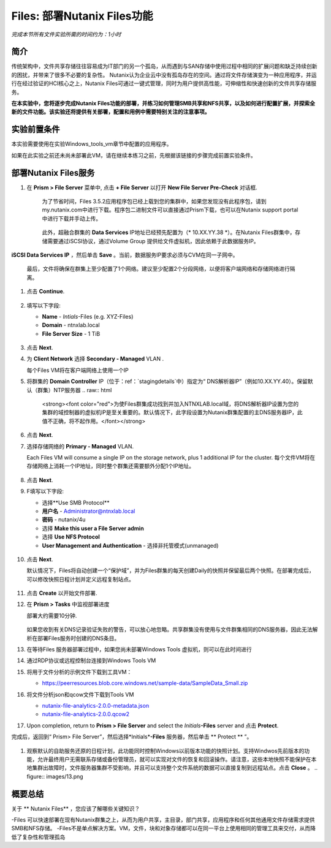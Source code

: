 .. _files_deploy:

-------------
Files: 部署Nutanix Files功能
-------------

*完成本节所有文件实验所需的时间约为：1小时*

简介
++++++++

传统架构中，文件共享存储往往容易成为IT部门的另一个孤岛，从而遇到与SAN存储中使用过程中相同的扩展问题和缺乏持续创新的困扰，并带来了很多不必要的复杂性。 Nutanix认为企业云中没有孤岛存在的空间。通过将文件存储演变为一种应用程序，并运行在经过验证的HCI核心之上，Nutanix Files可通过一键式管理，同时为用户提供高性能，可伸缩性和快速创新的文件共享存储服务。

**在本实验中，您将逐步完成Nutanix Files功能的部署，并练习如何管理SMB共享和NFS共享，以及如何进行配置扩展，并探索全新的文件功能。该实验还将提供有关部署，配置和用例中需要特别关注的注意事项。**

.. _deploying_files:

实验前置条件
+++++++++
本实验需要使用在实验Windows_tools_vm章节中配置的应用程序。

如果在此实验之前还未尚未部署此VM，请在继续本练习之前，先根据该链接的步骤完成前置实验条件。

部署Nutanix Files服务
++++++++++++

#. 在 **Prism > File Server** 菜单中, 点击 **+ File Server** 以打开 **New File Server Pre-Check** 对话框.

   .. figure:: images/1.png

    为了节省时间，Files 3.5.2应用程序包已经上载到您的集群中，如果您发现没有此程序包，请到my.nutanix.com中进行下载。程序包二进制文件可以直接通过Prism下载，也可以在Nutanix support portal中进行下载并手动上传。

   .. figure:: images/2.png

    此外，超融合群集的 **Data Services** IP地址已经预先配置为（* 10.XX.YY.38 *）。在Nutanix Files群集中，存储需要通过iSCSI协议，通过Volume Group 提供给文件虚拟机，因此依赖于此数据服务IP。
   .. 注::

     如果是在您自己的环境中而不是预先准备的HPOC环境中进行部署，则可以通过以下方式轻松配置您自己环境的数据服务IP：选择> fa：`gear` **>Cluster Details** ，指定 
**iSCSI Data Services IP** ，然后单击 **Save** 。当前，数据服务IP要求必须与CVM在同一子网中。

   最后，文件将确保在群集上至少配置了1个网络。建议至少配置2个分段网络，以便将客户端网络和存储网络进行隔离。

#. 点击 **Continue**.

   .. figure:: images/3.png

#. 填写以下字段:

   - **Name** - *Intials*-Files (e.g. XYZ-Files)
   - **Domain** - ntnxlab.local
   - **File Server Size** - 1 TiB

   .. figure:: images/4.png

   .. 注::

     单击 **Custom Configuration** 将允许您根据用户数和吞吐量目标更改文件VM的放大和缩小尺寸. 它还允许手动调整“Files”群集的大小。

     .. figure:: images/5.png

#. 点击 **Next**.

#. 为 **Client Network** 选择 **Secondary - Managed** VLAN .

   每个Files VM将在客户端网络上使用一个IP

   .. 注::

    在HPOC环境中，如果需要采用不同的客户端网络和存储网络，则将客户端网络分配至第二VLAN至关重要

    在生产环境中，通常会使用专用虚拟网络来部署Files，以隔离用户客户端流程和存储通讯流量。当使用两个隔离网络时，根据设计，Files将禁止客户端访问存储网络，这意味着，分配给第一网络的所有VM将无法访问共享。


   .. 注::

     由于本实验使用通过AHV管理的网络，因此不需要配置单个IP。但在ESXi环境中，或在使用不受管理的AHV网络时，您将需要手工指定网络详细信息和可用IP信息，如下所示

     .. figure:: images/6.png

#. 将群集的 **Domain Controller** IP（位于：ref：`stagingdetails`中）指定为“ DNS解析器IP”（例如10.XX.YY.40）。保留默认（群集）NTP服务器
   .. raw:: html

     <strong><font color="red">为使Files群集成功找到并加入NTNXLAB.local域，将DNS解析器IP设置为您的集群的域控制器的虚拟机IP是至关重要的。默认情况下，此字段设置为Nutanix群集配置的主DNS服务器IP，此值不正确，将不起作用。</font></strong>

   .. figure:: images/7.png

#. 点击 **Next**.

#. 选择存储网络的 **Primary - Managed** VLAN.

   Each Files VM will consume a single IP on the storage network, plus 1 additional IP for the cluster.
   每个文件VM将在存储网络上消耗一个IP地址，同时整个群集还需要额外分配1个IP地址。

   .. figure:: images/8.png

#. 点击 **Next**.

#. F填写以下字段:

   - 选择**Use SMB Protocol**
   - **用户名** - Administrator@ntnxlab.local
   - **密码** - nutanix/4u
   - 选择 **Make this user a File Server admin**
   - 选择 **Use NFS Protocol**
   - **User Management and Authentication** - 选择非托管模式(unmanaged)

   .. figure:: images/9.png

   .. 注:: 在非托管模式下，仅通过UID / GID来标识用户，在Files 3.5版本中，Files可同时支持NFSv3 和 NFSv4

#. 点击 **Next**.

   默认情况下，Files将自动创建一个“保护域”，并为Files群集的每天创建Daily的快照并保留最后两个快照。在部署完成后，可以修改快照日程计划并定义远程复制站点。

   .. figure:: images/10.png

#. 点击 **Create** 以开始文件部署.

#. 在 **Prism > Tasks** 中监视部署进度

   部署大约需要10分钟.

   .. figure:: images/11.png

   .. 注::

   如果您收到有关DNS记录验证失败的警告，可以放心地忽略。共享群集没有使用与文件群集相同的DNS服务器，因此无法解析在部署Files服务时创建的DNS条目。

#. 在等待Files 服务器部署过程中，如果您尚未部署Windows Tools 虚拟机，则可以在此时间进行

#. 通过RDP协议或远程控制台连接到Windows Tools VM

#. 将用于文件分析的示例文件下载到工具VM：

   - `https://peerresources.blob.core.windows.net/sample-data/SampleData_Small.zip <https://peerresources.blob.core.windows.net/sample-data/SampleData_Small.zip>`_

#. 将文件分析json和qcow文件下载到Tools VM

   - `nutanix-file-analytics-2.0.0-metadata.json <http://10.42.194.11/workshop_staging/fileanalytics-2.0.0.json>`_
   - `nutanix-file-analytics-2.0.0.qcow2 <http://10.42.194.11/workshop_staging/nutanix-file_analytics-el7.6-release-2.0.0.qcow2>`_

#. Upon completion, return to **Prism > File Server** and select the *Initials*\ **-Files** server and 点击 **Protect**.

完成后，返回到“ Prism> File Server”，然后选择*Initials*\ **-Files** 服务器，然后单击 ** Protect ** ”。

   .. figure:: images/12.png

#. 观察默认的自助服务还原的日程计划，此功能同时控制Windows以前版本功能的快照计划。支持Windwos先前版本的功能，允许最终用户无需联系存储或备份管理员，就可以实现对文件的恢复和回滚操作。请注意，这些本地快照不能保护在本地集群出故障时，文件服务器集群不受影响，并且可以支持整个文件系统的数据可以直接复制到远程站点。点击 **Close** 。
   .. figure:: images/13.png

概要总结
+++++++++

关于 ** Nutanix Files** ，您应该了解哪些关键知识？

-Files 可以快速部署在现有Nutanix群集之上，从而为用户共享，主目录，部门共享，应用程序和任何其他通用文件存储需求提供SMB和NFS存储。
-Files不是单点解决方案。VM，文件，块和对象存储都可以在同一平台上使用相同的管理工具来交付，从而降低了复杂性和管理孤岛

